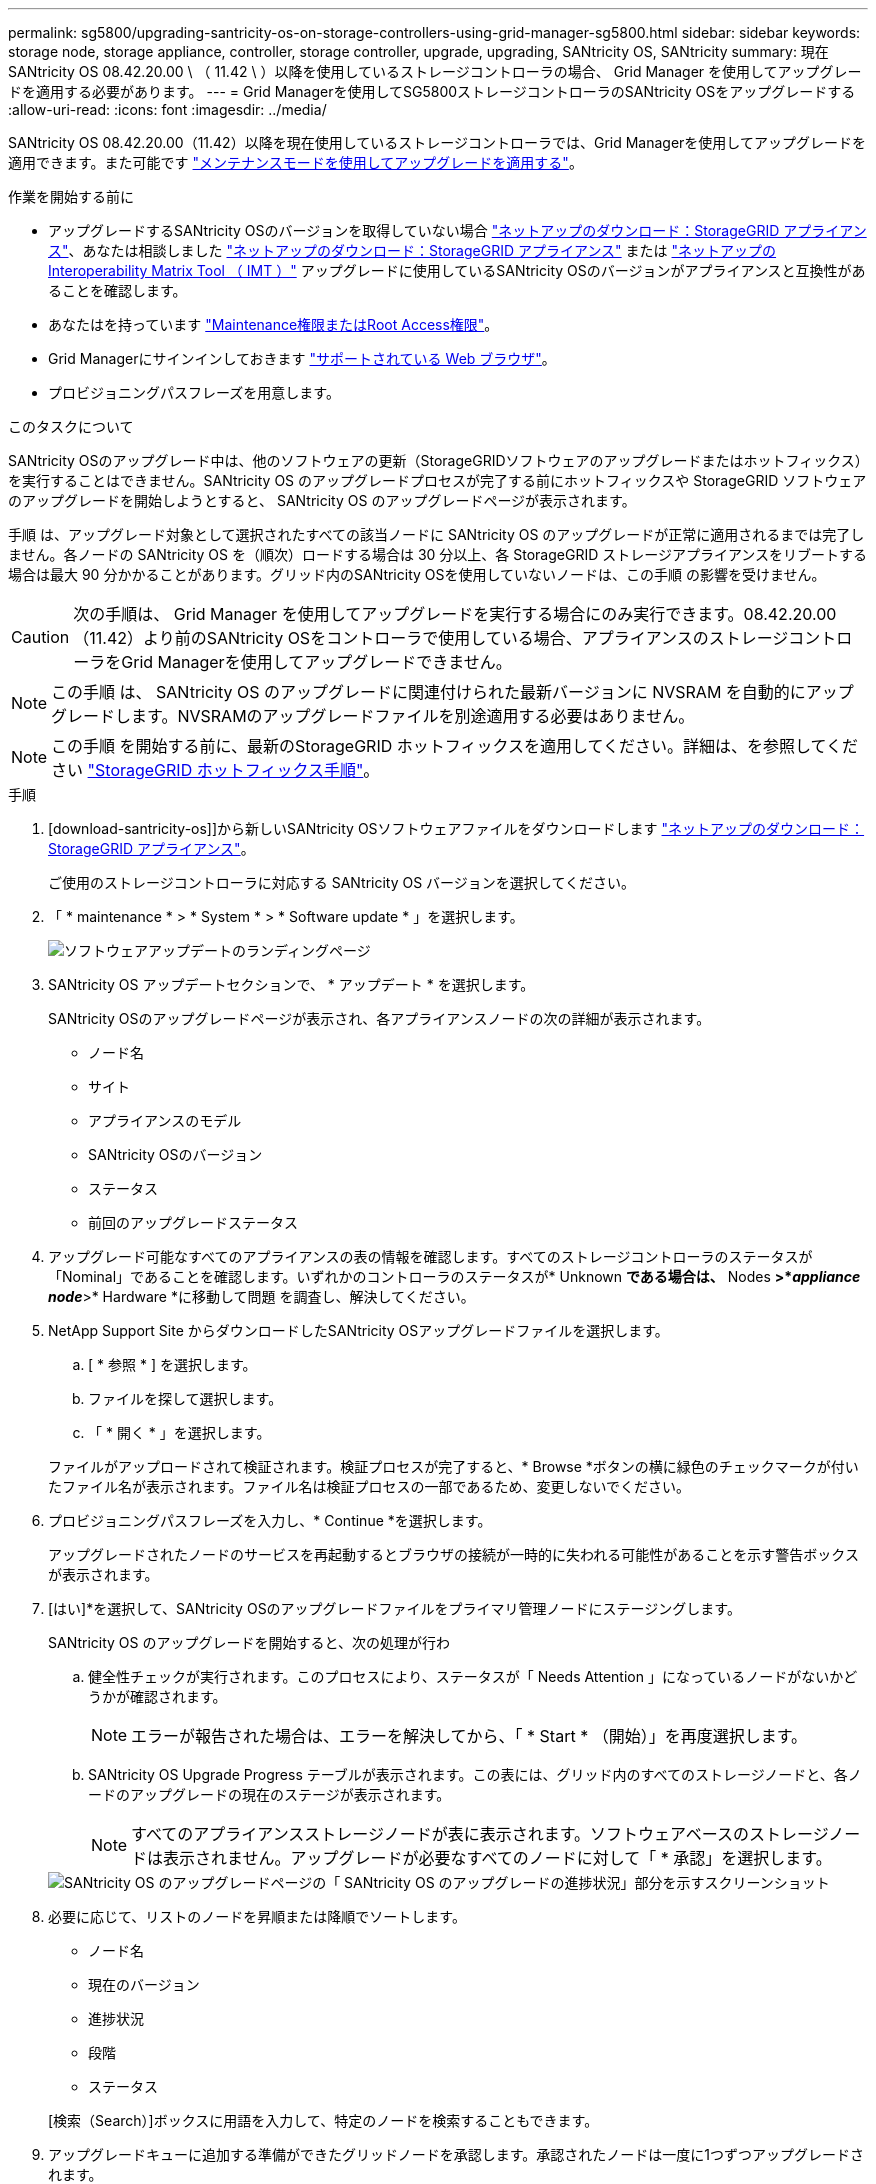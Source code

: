 ---
permalink: sg5800/upgrading-santricity-os-on-storage-controllers-using-grid-manager-sg5800.html 
sidebar: sidebar 
keywords: storage node, storage appliance, controller, storage controller, upgrade, upgrading, SANtricity OS, SANtricity 
summary: 現在 SANtricity OS 08.42.20.00 \ （ 11.42 \ ）以降を使用しているストレージコントローラの場合、 Grid Manager を使用してアップグレードを適用する必要があります。 
---
= Grid Managerを使用してSG5800ストレージコントローラのSANtricity OSをアップグレードする
:allow-uri-read: 
:icons: font
:imagesdir: ../media/


[role="lead"]
SANtricity OS 08.42.20.00（11.42）以降を現在使用しているストレージコントローラでは、Grid Managerを使用してアップグレードを適用できます。また可能です link:upgrading-santricity-os-on-storage-controller.html["メンテナンスモードを使用してアップグレードを適用する"]。

.作業を開始する前に
* アップグレードするSANtricity OSのバージョンを取得していない場合 https://mysupport.netapp.com/site/products/all/details/storagegrid-appliance/downloads-tab["ネットアップのダウンロード：StorageGRID アプライアンス"^]、あなたは相談しました https://mysupport.netapp.com/site/products/all/details/storagegrid-appliance/downloads-tab["ネットアップのダウンロード：StorageGRID アプライアンス"^] または https://imt.netapp.com/matrix/#welcome["ネットアップの Interoperability Matrix Tool （ IMT ）"^] アップグレードに使用しているSANtricity OSのバージョンがアプライアンスと互換性があることを確認します。
* あなたはを持っています https://docs.netapp.com/us-en/storagegrid/admin/admin-group-permissions.html["Maintenance権限またはRoot Access権限"^]。
* Grid Managerにサインインしておきます https://docs.netapp.com/us-en/storagegrid/admin/web-browser-requirements.html["サポートされている Web ブラウザ"^]。
* プロビジョニングパスフレーズを用意します。


.このタスクについて
SANtricity OSのアップグレード中は、他のソフトウェアの更新（StorageGRIDソフトウェアのアップグレードまたはホットフィックス）を実行することはできません。SANtricity OS のアップグレードプロセスが完了する前にホットフィックスや StorageGRID ソフトウェアのアップグレードを開始しようとすると、 SANtricity OS のアップグレードページが表示されます。

手順 は、アップグレード対象として選択されたすべての該当ノードに SANtricity OS のアップグレードが正常に適用されるまでは完了しません。各ノードの SANtricity OS を（順次）ロードする場合は 30 分以上、各 StorageGRID ストレージアプライアンスをリブートする場合は最大 90 分かかることがあります。グリッド内のSANtricity OSを使用していないノードは、この手順 の影響を受けません。


CAUTION: 次の手順は、 Grid Manager を使用してアップグレードを実行する場合にのみ実行できます。08.42.20.00（11.42）より前のSANtricity OSをコントローラで使用している場合、アプライアンスのストレージコントローラをGrid Managerを使用してアップグレードできません。


NOTE: この手順 は、 SANtricity OS のアップグレードに関連付けられた最新バージョンに NVSRAM を自動的にアップグレードします。NVSRAMのアップグレードファイルを別途適用する必要はありません。


NOTE: この手順 を開始する前に、最新のStorageGRID ホットフィックスを適用してください。詳細は、を参照してください https://docs.netapp.com/us-en/storagegrid/maintain/storagegrid-hotfix-procedure.html["StorageGRID ホットフィックス手順"^]。

.手順
. [download-santricity-os]]から新しいSANtricity OSソフトウェアファイルをダウンロードします https://mysupport.netapp.com/site/products/all/details/storagegrid-appliance/downloads-tab["ネットアップのダウンロード：StorageGRID アプライアンス"^]。
+
ご使用のストレージコントローラに対応する SANtricity OS バージョンを選択してください。

. 「 * maintenance * > * System * > * Software update * 」を選択します。
+
image::../media/software_update_landing.png[ソフトウェアアップデートのランディングページ]

. SANtricity OS アップデートセクションで、 * アップデート * を選択します。
+
SANtricity OSのアップグレードページが表示され、各アプライアンスノードの次の詳細が表示されます。

+
** ノード名
** サイト
** アプライアンスのモデル
** SANtricity OSのバージョン
** ステータス
** 前回のアップグレードステータス


. アップグレード可能なすべてのアプライアンスの表の情報を確認します。すべてのストレージコントローラのステータスが「Nominal」であることを確認します。いずれかのコントローラのステータスが* Unknown *である場合は、* Nodes *>*_appliance node_*>* Hardware *に移動して問題 を調査し、解決してください。
. NetApp Support Site からダウンロードしたSANtricity OSアップグレードファイルを選択します。
+
.. [ * 参照 * ] を選択します。
.. ファイルを探して選択します。
.. 「 * 開く * 」を選択します。


+
ファイルがアップロードされて検証されます。検証プロセスが完了すると、* Browse *ボタンの横に緑色のチェックマークが付いたファイル名が表示されます。ファイル名は検証プロセスの一部であるため、変更しないでください。

. プロビジョニングパスフレーズを入力し、* Continue *を選択します。
+
アップグレードされたノードのサービスを再起動するとブラウザの接続が一時的に失われる可能性があることを示す警告ボックスが表示されます。

. [はい]*を選択して、SANtricity OSのアップグレードファイルをプライマリ管理ノードにステージングします。
+
SANtricity OS のアップグレードを開始すると、次の処理が行わ

+
.. 健全性チェックが実行されます。このプロセスにより、ステータスが「 Needs Attention 」になっているノードがないかどうかが確認されます。
+

NOTE: エラーが報告された場合は、エラーを解決してから、「 * Start * （開始）」を再度選択します。

.. SANtricity OS Upgrade Progress テーブルが表示されます。この表には、グリッド内のすべてのストレージノードと、各ノードのアップグレードの現在のステージが表示されます。
+

NOTE: すべてのアプライアンスストレージノードが表に表示されます。ソフトウェアベースのストレージノードは表示されません。アップグレードが必要なすべてのノードに対して「 * 承認」を選択します。

+
image::../media/santricity_upgrade_progress_table.png[SANtricity OS のアップグレードページの「 SANtricity OS のアップグレードの進捗状況」部分を示すスクリーンショット]



. 必要に応じて、リストのノードを昇順または降順でソートします。
+
** ノード名
** 現在のバージョン
** 進捗状況
** 段階
** ステータス


+
[検索（Search）]ボックスに用語を入力して、特定のノードを検索することもできます。

. アップグレードキューに追加する準備ができたグリッドノードを承認します。承認されたノードは一度に1つずつアップグレードされます。
+

CAUTION: アプライアンスストレージノードを停止およびリブートする準備ができていることを確認するまでは、そのノードのSANtricity OSのアップグレードを承認しないでください。ノードで SANtricity OS のアップグレードが承認されると、そのノードのサービスが停止し、アップグレードプロセスが開始されます。その後、ノードのアップグレードが完了すると、アプライアンスノードがリブートされます。このような処理を実行すると、ノードと通信しているクライアントで原因 サービスが中断する可能性があります。

+
** すべてのストレージノードをSANtricity OSのアップグレードキューに追加するには、*[すべてを承認]*ボタンを選択します。
+

NOTE: ノードのアップグレード順序が重要な場合は、ノードまたはノードのグループを1つずつ承認し、各ノードでアップグレードが完了するまで待ってから次のノードを承認します。

** 1 つ以上の * 承認 * ボタンを選択して、 SANtricity OS アップグレードキューに 1 つ以上のノードを追加します。[Status]が[Nominal]でない場合、[Approve]*ボタンは無効になります。
+
[* Approve * （承認） ] を選択すると、アップグレードプロセスによってノードをアップグレードできるかどうかが決定されます。ノードをアップグレード可能な場合は、アップグレードキューに追加されます。

+
ノードによっては、選択したアップグレードファイルが意図的に適用されていないため、これらのノードをアップグレードせずにアップグレードプロセスを完了することができます。ノードが意図的にアップグレードされていない状態になると、「 complete 」（アップグレード試行）と表示され、ノードがアップグレードされなかった理由が Details 列に表示されます。



. SANtricity OS アップグレードキューからノードまたはすべてのノードを削除する必要がある場合は、「 * Remove * 」または「 * Remove All * 」を選択します。
+
ステージが Queued を超えると、「 * Remove * 」ボタンは非表示になり、 SANtricity OS のアップグレード処理からノードを削除できなくなります。

. 承認された各グリッドノードに SANtricity OS のアップグレードが適用されるまで待ちます。
+
** SANtricity OSのアップグレードの適用中にいずれかのノードの[Stage]列が「Error」になっている場合、そのノードのアップグレードは失敗しています。テクニカルサポートの助言を受けて、アプライアンスをリカバリするためにメンテナンスモードに切り替えることが必要になる場合があります。
** ノードのファームウェアが古すぎてGrid Managerを使用してアップグレードできない場合は、[Stage]列に「Error」と表示され、ノードのSANtricity OSをアップグレードするにはメンテナンスモードを使用する必要があるという詳細情報が表示されます。エラーを解決するには、次の手順を実行します。
+
... メンテナンスモードを使用して、「エラー」のステージが表示されるノードの SANtricity OS をアップグレードします。
... Grid Manager を使用して、 SANtricity OS のアップグレードを再起動して完了します。




+
承認済みのすべてのノードでSANtricity OSのアップグレードが完了すると、SANtricity OS Upgrade Progress]テーブルが閉じ、アップグレードされたノード数とアップグレードが完了した日時を示す緑のバナーが表示されます。

. ノードをアップグレードできない場合は、[Details]列に表示された理由をメモして適切に対処します。
+

NOTE: 表示されたすべてのストレージノードで SANtricity OS のアップグレードを承認するまで、 SANtricity OS のアップグレードプロセスは完了しません。

+
[cols="1a,2a"]
|===
| 理由 | 推奨される対処方法 


 a| 
ストレージノードはすでにアップグレードされています。
 a| 
これ以上の操作は必要ありません。



 a| 
このノードではSANtricity OSのアップグレードは実行できません。
 a| 
StorageGRID システムで管理できるストレージコントローラがノードにありません。このメッセージが表示されているノードをアップグレードせずに、アップグレードプロセスを完了します。



 a| 
SANtricity OSファイルがこのノードに対応していません。
 a| 
ノードには、選択したファイルとは別のSANtricity OSファイルが必要です。
現在のアップグレードが完了したら、ノードの正しい SANtricity OS ファイルをダウンロードして、アップグレードプロセスを繰り返します。

|===
. ノードの承認を終了し、 SANtricity OS ページに戻って新しい SANtricity OS ファイルのアップロードを許可する場合は、次の手順を実行します。
+
.. [ ノードをスキップして終了 ] を選択します。
+
該当するすべてのノードをアップグレードせずにアップグレードプロセスを終了するかどうかを確認する警告が表示されます。

.. 「 * OK * 」を選択して、「 * SANtricity OS * 」ページに戻ります。
.. ノードの承認を続行する準備ができたら、 <<download-santricity-os,SANtricity OSをダウンロードします>> をクリックしてアップグレードプロセスを再開してください。
+

NOTE: すでに承認され、エラーなしでアップグレードされたノードはアップグレードされたまま



. 別の SANtricity OS アップグレードファイルが必要な、完了段階のノードすべてについて、このアップグレード手順 を繰り返します。
+

NOTE: ステータスが「 Needs Attention 」のノードがある場合は、メンテナンスモードを使用してアップグレードを実行します。



.関連情報
* https://imt.netapp.com/matrix/#welcome["NetApp Interoperability Matrix Tool で確認できます"^]
* link:upgrading-santricity-os-on-e4000-controller-using-maintenance-mode.html["メンテナンスモードを使用したE4000コントローラのSANtricity OSのアップグレード"]

